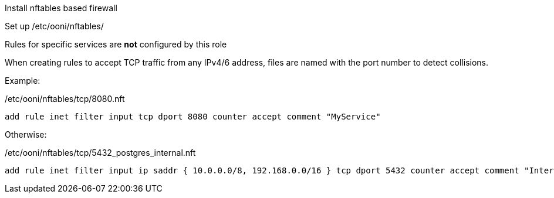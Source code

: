 Install nftables based firewall

Set up /etc/ooni/nftables/

Rules for specific services are *not* configured by this role

When creating rules to accept TCP traffic from any IPv4/6 address,
files are named with the port number to detect collisions.

Example:

/etc/ooni/nftables/tcp/8080.nft

```
add rule inet filter input tcp dport 8080 counter accept comment "MyService"
```


Otherwise:

/etc/ooni/nftables/tcp/5432_postgres_internal.nft

```
add rule inet filter input ip saddr { 10.0.0.0/8, 192.168.0.0/16 } tcp dport 5432 counter accept comment "Internal PostgreSQL"
```
